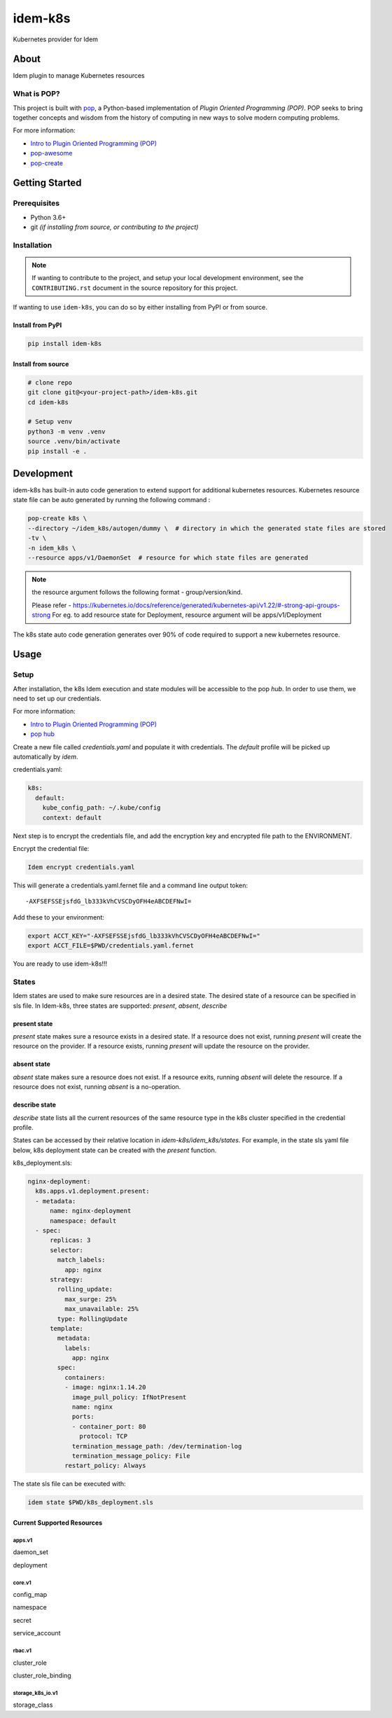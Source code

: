 ========
idem-k8s
========

Kubernetes provider for Idem

About
=====

Idem plugin to manage Kubernetes resources

What is POP?
------------

This project is built with `pop <https://pop.readthedocs.io/>`__, a Python-based
implementation of *Plugin Oriented Programming (POP)*. POP seeks to bring
together concepts and wisdom from the history of computing in new ways to solve
modern computing problems.

For more information:

* `Intro to Plugin Oriented Programming (POP) <https://pop-book.readthedocs.io/en/latest/>`__
* `pop-awesome <https://gitlab.com/saltstack/pop/pop-awesome>`__
* `pop-create <https://gitlab.com/saltstack/pop/pop-create/>`__

Getting Started
===============

Prerequisites
-------------

* Python 3.6+
* git *(if installing from source, or contributing to the project)*

Installation
------------

.. note::

   If wanting to contribute to the project, and setup your local development
   environment, see the ``CONTRIBUTING.rst`` document in the source repository
   for this project.

If wanting to use ``idem-k8s``, you can do so by either
installing from PyPI or from source.

Install from PyPI
+++++++++++++++++

.. code-block:: bash

      pip install idem-k8s

Install from source
+++++++++++++++++++

.. code-block:: bash

   # clone repo
   git clone git@<your-project-path>/idem-k8s.git
   cd idem-k8s

   # Setup venv
   python3 -m venv .venv
   source .venv/bin/activate
   pip install -e .

Development
===========

idem-k8s has built-in auto code generation to extend support for additional kubernetes resources.
Kubernetes resource state file can be auto generated by running the following command :

.. code-block:: bash

   pop-create k8s \
   --directory ~/idem_k8s/autogen/dummy \  # directory in which the generated state files are stored
   -tv \
   -n idem_k8s \
   --resource apps/v1/DaemonSet  # resource for which state files are generated

.. note ::
    the resource argument follows the following format - group/version/kind.

    Please refer - https://kubernetes.io/docs/reference/generated/kubernetes-api/v1.22/#-strong-api-groups-strong
    For eg. to add resource state for Deployment, resource argument will be apps/v1/Deployment

The k8s state auto code generation generates over 90% of code required to support a new kubernetes resource.

Usage
=====

Setup
-----------------

After installation, the k8s Idem execution and state modules will be accessible to the pop `hub`.
In order to use them, we need to set up our credentials.

For more information:

* `Intro to Plugin Oriented Programming (POP) <https://pop-book.readthedocs.io/en/latest/>`__
* `pop hub <https://pop-book.readthedocs.io/en/latest/main/hub.html#>`__

Create a new file called `credentials.yaml` and populate it with credentials.
The `default` profile will be picked up automatically by `idem`.

credentials.yaml:

..  code:: sls

    k8s:
      default:
        kube_config_path: ~/.kube/config
        context: default

Next step is to encrypt the credentials file, and add the encryption key and encrypted file
path to the ENVIRONMENT.

Encrypt the credential file:

.. code:: bash

    Idem encrypt credentials.yaml

This will generate a credentials.yaml.fernet file and a command line output token::

    -AXFSEFSSEjsfdG_lb333kVhCVSCDyOFH4eABCDEFNwI=

Add these to your environment:

.. code:: bash

    export ACCT_KEY="-AXFSEFSSEjsfdG_lb333kVhCVSCDyOFH4eABCDEFNwI="
    export ACCT_FILE=$PWD/credentials.yaml.fernet


You are ready to use idem-k8s!!!


States
--------
Idem states are used to make sure resources are in a desired state.
The desired state of a resource can be specified in sls file.
In Idem-k8s, three states are supported: `present`, `absent`, `describe`

present state
+++++++++++++
`present` state makes sure a resource exists in a desired state. If a resource does
not exist, running `present` will create the resource on the provider. If a resource
exists, running `present` will update the resource on the provider.

absent state
++++++++++++
`absent` state makes sure a resource does not exist. If a resource exits, running
`absent` will delete the resource. If a resource does not exist, running `absent`
is a no-operation.

describe state
++++++++++++++
`describe` state lists all the current resources of the same resource type
in the k8s cluster specified in the credential profile.

States can be accessed by their relative location in `idem-k8s/idem_k8s/states`.
For example, in the state sls yaml file below, k8s deployment state can be created with the `present` function.

k8s_deployment.sls:

.. code:: sls

    nginx-deployment:
      k8s.apps.v1.deployment.present:
      - metadata:
          name: nginx-deployment
          namespace: default
      - spec:
          replicas: 3
          selector:
            match_labels:
              app: nginx
          strategy:
            rolling_update:
              max_surge: 25%
              max_unavailable: 25%
            type: RollingUpdate
          template:
            metadata:
              labels:
                app: nginx
            spec:
              containers:
              - image: nginx:1.14.20
                image_pull_policy: IfNotPresent
                name: nginx
                ports:
                - container_port: 80
                  protocol: TCP
                termination_message_path: /dev/termination-log
                termination_message_policy: File
              restart_policy: Always

The state sls file can be executed with:

.. code:: bash

    idem state $PWD/k8s_deployment.sls

Current Supported Resources
++++++++++++++++++++++++++++

apps.v1
"""""""""""""
daemon_set

deployment

core.v1
"""""""""""""
config_map

namespace

secret

service_account

rbac.v1
"""""""""""""""""""""
cluster_role

cluster_role_binding

storage_k8s_io.v1
"""""""""""""""""""""
storage_class
